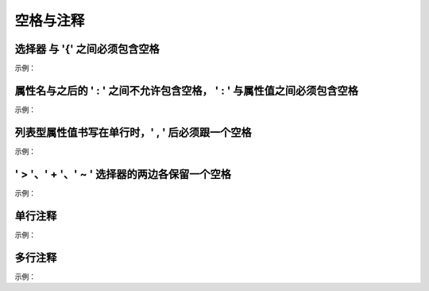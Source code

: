 空格与注释
~~~~~~~~~~~~


选择器 与 '{' 之间必须包含空格
----------------------------------------------------------------------------------------
示例：

.. code-block:: sh
   :linenos:

   .selector {
   }



属性名与之后的 ' : ' 之间不允许包含空格， ' : ' 与属性值之间必须包含空格
----------------------------------------------------------------------------------------
示例：

.. code-block:: sh
   :linenos:

   margin: 0;



列表型属性值书写在单行时，' , ' 后必须跟一个空格
----------------------------------------------------------------------------------------
示例：

.. code-block:: sh
   :linenos:

   font-family: Arial, sans-serif;



' > '、' + '、' ~ ' 选择器的两边各保留一个空格
----------------------------------------------------------------------------------------
示例：
   
.. code-block:: sh
   :linenos:
   
   /* good */
   .main > .nav {
       padding: 10px;
   }
   
   .main + .nav {
       margin-left: 5px;
   }
   
   .main ~ .nav {
       background-color: #69C;
   }
   
   /* bad */
   .main>.nav {
       padding: 10px;
   }
   
   .main+.nav {
       margin-left: 5px;
   }
   
   .main~.nav {
       background-color: #69C;
   }


单行注释
---------
示例：

.. code-block:: sh
   :linenos:

    /* 注释 */
    .selector{
    }



多行注释
---------
示例：

.. code-block:: sh
   :linenos:

    /* 
        注释 
    */
    .selector{
    }





